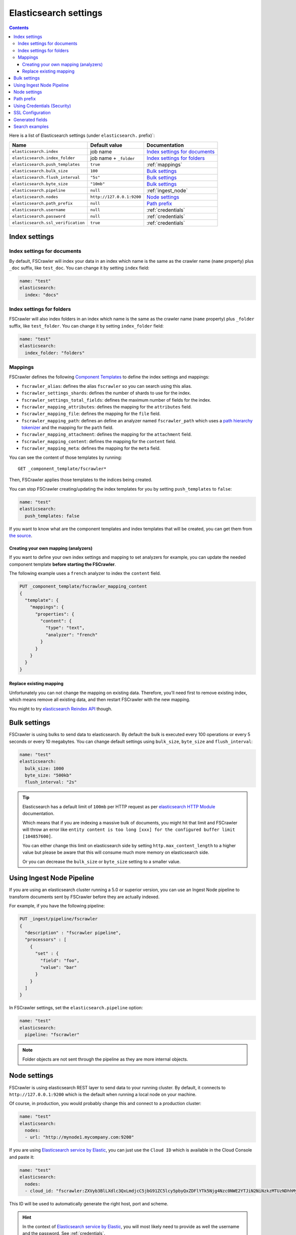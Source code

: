 .. _elasticsearch-settings:

Elasticsearch settings
----------------------

.. contents:: :backlinks: entry

Here is a list of Elasticsearch settings (under ``elasticsearch.`` prefix)`:

+-----------------------------------+---------------------------+---------------------------------+
| Name                              | Default value             | Documentation                   |
+===================================+===========================+=================================+
| ``elasticsearch.index``           | job name                  | `Index settings for documents`_ |
+-----------------------------------+---------------------------+---------------------------------+
| ``elasticsearch.index_folder``    | job name + ``_folder``    | `Index settings for folders`_   |
+-----------------------------------+---------------------------+---------------------------------+
| ``elasticsearch.push_templates``  | ``true``                  | :ref:`mappings`                 |
+-----------------------------------+---------------------------+---------------------------------+
| ``elasticsearch.bulk_size``       | ``100``                   | `Bulk settings`_                |
+-----------------------------------+---------------------------+---------------------------------+
| ``elasticsearch.flush_interval``  | ``"5s"``                  | `Bulk settings`_                |
+-----------------------------------+---------------------------+---------------------------------+
| ``elasticsearch.byte_size``       | ``"10mb"``                | `Bulk settings`_                |
+-----------------------------------+---------------------------+---------------------------------+
| ``elasticsearch.pipeline``        | ``null``                  | :ref:`ingest_node`              |
+-----------------------------------+---------------------------+---------------------------------+
| ``elasticsearch.nodes``           | ``http://127.0.0.1:9200`` | `Node settings`_                |
+-----------------------------------+---------------------------+---------------------------------+
| ``elasticsearch.path_prefix``     | ``null``                  | `Path prefix`_                  |
+-----------------------------------+---------------------------+---------------------------------+
| ``elasticsearch.username``        | ``null``                  | :ref:`credentials`              |
+-----------------------------------+---------------------------+---------------------------------+
| ``elasticsearch.password``        | ``null``                  | :ref:`credentials`              |
+-----------------------------------+---------------------------+---------------------------------+
| ``elasticsearch.ssl_verification``| ``true``                  | :ref:`credentials`              |
+-----------------------------------+---------------------------+---------------------------------+

Index settings
^^^^^^^^^^^^^^

Index settings for documents
~~~~~~~~~~~~~~~~~~~~~~~~~~~~

By default, FSCrawler will index your data in an index which name is
the same as the crawler name (``name`` property) plus ``_doc`` suffix,
like ``test_doc``. You can change it by setting ``index`` field:

.. code:: yaml

   name: "test"
   elasticsearch:
     index: "docs"

Index settings for folders
~~~~~~~~~~~~~~~~~~~~~~~~~~

FSCrawler will also index folders in an index which name is the same as
the crawler name (``name`` property) plus ``_folder`` suffix, like
``test_folder``. You can change it by setting ``index_folder`` field:

.. code:: yaml

  name: "test"
  elasticsearch:
    index_folder: "folders"

.. _mappings:

Mappings
~~~~~~~~

.. versionadded:: 2.10

FSCrawler defines the following `Component Templates <https://www.elastic.co/guide/en/elasticsearch/reference/current/index-templates.html>`__
to define the index settings and mappings:

- ``fscrawler_alias``: defines the alias ``fscrawler`` so you can search using this alias.
- ``fscrawler_settings_shards``: defines the number of shards to use for the index.
- ``fscrawler_settings_total_fields``: defines the maximum number of fields for the index.
- ``fscrawler_mapping_attributes``: defines the mapping for the ``attributes`` field.
- ``fscrawler_mapping_file``: defines the mapping for the ``file`` field.
- ``fscrawler_mapping_path``: defines an define an analyzer named ``fscrawler_path`` which uses a
  `path hierarchy tokenizer <https://www.elastic.co/guide/en/elasticsearch/reference/current/analysis-pathhierarchy-tokenizer.html>`__
  and the mapping for the ``path`` field.

- ``fscrawler_mapping_attachment``: defines the mapping for the ``attachment`` field.
- ``fscrawler_mapping_content``: defines the mapping for the ``content`` field.
- ``fscrawler_mapping_meta``: defines the mapping for the ``meta`` field.

You can see the content of those templates by running:

::

   GET _component_template/fscrawler*

Then, FSCrawler applies those templates to the indices being created.

You can stop FSCrawler creating/updating the index templates for you
by setting ``push_templates`` to ``false``:

.. code:: yaml

   name: "test"
   elasticsearch:
     push_templates: false

If you want to know what are the component templates and index templates
that will be created, you can get them from `the source <https://github.com/dadoonet/fscrawler/blob/master/elasticsearch-client/src/main/resources/fr/pilato/elasticsearch/crawler/fs/client/8>`__.

Creating your own mapping (analyzers)
"""""""""""""""""""""""""""""""""""""

If you want to define your own index settings and mapping to set
analyzers for example, you can update the needed component template
**before starting the FSCrawler**.

The following example uses a ``french`` analyzer to index the
``content`` field.

.. code:: json

    PUT _component_template/fscrawler_mapping_content
    {
      "template": {
        "mappings": {
          "properties": {
            "content": {
              "type": "text",
              "analyzer": "french"
            }
          }
        }
      }
    }

Replace existing mapping
""""""""""""""""""""""""

Unfortunately you can not change the mapping on existing data.
Therefore, you’ll need first to remove existing index, which means
remove all existing data, and then restart FSCrawler with the new
mapping.

You might to try `elasticsearch Reindex
API <https://www.elastic.co/guide/en/elasticsearch/reference/current/docs-reindex.html>`__
though.

Bulk settings
^^^^^^^^^^^^^

FSCrawler is using bulks to send data to elasticsearch. By default the
bulk is executed every 100 operations or every 5 seconds or every 10 megabytes. You can change
default settings using ``bulk_size``, ``byte_size`` and ``flush_interval``:

.. code:: yaml

  name: "test"
  elasticsearch:
    bulk_size: 1000
    byte_size: "500kb"
    flush_interval: "2s"

.. tip::

    Elasticsearch has a default limit of ``100mb`` per HTTP request as per
    `elasticsearch HTTP Module <https://www.elastic.co/guide/en/elasticsearch/reference/current/modules-http.html>`__
    documentation.

    Which means that if you are indexing a massive bulk of documents, you
    might hit that limit and FSCrawler will throw an error like
    ``entity content is too long [xxx] for the configured buffer limit [104857600]``.

    You can either change this limit on elasticsearch side by setting
    ``http.max_content_length`` to a higher value but please be aware that
    this will consume much more memory on elasticsearch side.

    Or you can decrease the ``bulk_size`` or ``byte_size`` setting to a smaller value.

.. _ingest_node:

Using Ingest Node Pipeline
^^^^^^^^^^^^^^^^^^^^^^^^^^

.. versionadded:: 2.2

If you are using an elasticsearch cluster running a 5.0 or superior
version, you can use an Ingest Node pipeline to transform documents sent
by FSCrawler before they are actually indexed.

For example, if you have the following pipeline:

.. code:: sh

   PUT _ingest/pipeline/fscrawler
   {
     "description" : "fscrawler pipeline",
     "processors" : [
       {
         "set" : {
           "field": "foo",
           "value": "bar"
         }
       }
     ]
   }

In FSCrawler settings, set the ``elasticsearch.pipeline`` option:

.. code:: yaml

   name: "test"
   elasticsearch:
     pipeline: "fscrawler"

.. note::
    Folder objects are not sent through the pipeline as they are more
    internal objects.

Node settings
^^^^^^^^^^^^^

FSCrawler is using elasticsearch REST layer to send data to your
running cluster. By default, it connects to ``http://127.0.0.1:9200``
which is the default when running a local node on your machine.

Of course, in production, you would probably change this and connect to
a production cluster:

.. code:: yaml

   name: "test"
   elasticsearch:
     nodes:
     - url: "http://mynode1.mycompany.com:9200"

If you are using `Elasticsearch service by Elastic <https://www.elastic.co/cloud/elasticsearch-service>`_,
you can just use the ``Cloud ID`` which is available in the Cloud Console and paste it:

.. code:: yaml

   name: "test"
   elasticsearch:
     nodes:
     - cloud_id: "fscrawler:ZXVyb3BlLXdlc3QxLmdjcC5jbG91ZC5lcy5pbyQxZDFlYTk5Njg4Nzc0NWE2YTJiN2NiNzkzMTUzNDhhMyQyOTk1MDI3MzZmZGQ0OTI5OTE5M2UzNjdlOTk3ZmU3Nw=="

This ID will be used to automatically generate the right host, port and scheme.

.. hint::

    In the context of `Elasticsearch service by Elastic <https://www.elastic.co/cloud/elasticsearch-service>`_,
    you will most likely need to provide as well the username and the password. See :ref:`credentials`.

You can define multiple nodes:

.. code:: yaml

   name: "test"
   elasticsearch:
     nodes:
     - url: "http://mynode1.mycompany.com:9200"
     - url: "http://mynode2.mycompany.com:9200"
     - url: "http://mynode3.mycompany.com:9200"

.. note::
    .. versionadded:: 2.2 you can use HTTPS instead of default HTTP.

    .. code:: yaml

       name: "test"
       elasticsearch:
         nodes:
         - url: "https://CLUSTERID.eu-west-1.aws.found.io:9243"

    For more information, read :ref:`ssl`.

Path prefix
^^^^^^^^^^^

.. versionadded:: 2.7 If your elasticsearch is running behind a proxy with url rewriting,
    you might have to specify a path prefix. This can be done with ``path_prefix`` setting:

.. code:: yaml

   name: "test"
   elasticsearch:
     nodes:
     - url: "http://mynode1.mycompany.com:9200"
     path_prefix: "/path/to/elasticsearch"

.. note::

    The same ``path_prefix`` applies to all nodes.

.. _credentials:

Using Credentials (Security)
^^^^^^^^^^^^^^^^^^^^^^^^^^^^

.. versionadded:: 2.2

If you secured your elasticsearch cluster, you can provide
``username`` and ``password`` to FSCrawler:

.. code:: yaml

   name: "test"
   elasticsearch:
     username: "elastic"
     password: "changeme"

.. warning::
    For the current version, the elasticsearch password is stored in
    plain text in your job setting file.

    A better practice is to only set the username or pass it with
    ``--username elastic`` option when starting FSCrawler.

    If the password is not defined, you will be prompted when starting the job:

    ::

       22:46:42,528 INFO  [f.p.e.c.f.FsCrawler] Password for elastic:

If you want to use another user than the default ``elastic``, you will need to give him some permissions:

* ``cluster:monitor``
* ``indices:fsc/all``
* ``indices:fsc_folder/all``

where ``fsc`` is the FSCrawler index name as defined in `Index settings for documents`_.

This can be done by defining the following role:

.. code:: sh

    PUT /_security/role/fscrawler
    {
      "cluster" : [ "monitor" ],
      "indices" : [ {
          "names" : [ "fsc", "fsc_folder" ],
          "privileges" : [ "all" ]
      } ]
    }

This also can be done using the Kibana Stack Management Interface.

.. image:: /_static/elasticsearch/fscrawler-roles.png

Then, you can assign this role to the user who will be defined within the ``username`` setting.

.. _ssl:

SSL Configuration
^^^^^^^^^^^^^^^^^

In order to ingest documents to Elasticsearch over HTTPS based connection, you need to perform additional configuration
steps:

.. important::

    Prerequisite: you need to have root CA chain certificate or Elasticsearch server certificate
    in DER format. DER format files have a ``.cer`` extension. Certificate verification can be disabled by option ``ssl_verification: false``

1. Logon to server (or client machine) where FSCrawler is running
2. Run:

.. code:: sh

    keytool -import -alias <alias name> -keystore " <JAVA_HOME>\lib\security\cacerts" -file <Path of Elasticsearch Server certificate or Root certificate>

It will prompt you for the password. Enter the certificate password like ``changeit``.

3. Make changes to FSCrawler ``_settings.json`` file to connect to your Elasticsearch server over HTTPS:

.. code:: yaml

    name: "test"
    elasticsearch:
      nodes:
      - url: "https://localhost:9243"

.. tip::

    If you can not find ``keytool``, it probably means that you did not add your ``JAVA_HOME/bin`` directory to your path.

.. _generated_fields:

Generated fields
^^^^^^^^^^^^^^^^

FSCrawler may create the following fields depending on configuration and available data:

+----------------------------+----------------------------------------+----------------------------------------------+---------------------------------------------------------------------+
| Field                      | Description                            | Example                                      | Javadoc                                                             |
+============================+========================================+==============================================+=====================================================================+
| ``content``                | Extracted content                      | ``"This is my text!"``                       |                                                                     |
+----------------------------+----------------------------------------+----------------------------------------------+---------------------------------------------------------------------+
| ``attachment``             | BASE64 encoded binary file             | BASE64 Encoded document                      |                                                                     |
|                            |                                        |                                              |                                                                     |
+----------------------------+----------------------------------------+----------------------------------------------+---------------------------------------------------------------------+
| ``meta.author``            | Author if any in                       | ``"David Pilato"``                           | `CREATOR <https://tika.apache.org/2.9.1/api/org/apache/tika/         |
|                            |                                        |                                              | metadata/TikaCoreProperties.html#CREATOR>`__                        |
+----------------------------+----------------------------------------+----------------------------------------------+---------------------------------------------------------------------+
| ``meta.title``             | Title if any in document metadata      | ``"My document title"``                      | `TITLE <https://tika.apache.org/2.9.1/api/org/apache/tika/           |
|                            |                                        |                                              | metadata/TikaCoreProperties.html#TITLE>`__                          |
+----------------------------+----------------------------------------+----------------------------------------------+---------------------------------------------------------------------+
| ``meta.date``              | Last modified date                     | ``"2013-04-04T15:21:35"``                    | `MODIFIED <https://tika.apache.org/2.9.1/api/org/apache/tika/        |
|                            |                                        |                                              | metadata/TikaCoreProperties.html#MODIFIED>`__                       |
+----------------------------+----------------------------------------+----------------------------------------------+---------------------------------------------------------------------+
| ``meta.keywords``          | Keywords if any in document metadata   | ``["fs","elasticsearch"]``                   | `KEYWORDS <https://tika.apache.org/2.9.1/api/org/apache/tika/        |
|                            |                                        |                                              | metadata/TikaCoreProperties.html#KEYWORDS>`__                       |
+----------------------------+----------------------------------------+----------------------------------------------+---------------------------------------------------------------------+
| ``meta.language``          | Language (can be detected)             | ``"fr"``                                     | `LANGUAGE <https://tika.apache.org/2.9.1/api/org/apache/tika/        |
|                            |                                        |                                              | metadata/TikaCoreProperties.html#LANGUAGE>`__                       |
+----------------------------+----------------------------------------+----------------------------------------------+---------------------------------------------------------------------+
| ``meta.format``            | Format of the media                    | ``"application/pdf; version=1.6"``           | `FORMAT <https://tika.apache.org/2.9.1/api/org/apache/tika/          |
|                            |                                        |                                              | metadata/TikaCoreProperties.html#FORMAT>`__                         |
+----------------------------+----------------------------------------+----------------------------------------------+---------------------------------------------------------------------+
| ``meta.identifier``        | URL/DOI/ISBN for example               | ``"FOOBAR"``                                 | `IDENTIFIER <https://tika.apache.org/2.9.1/api/org/apache/tika/      |
|                            |                                        |                                              | metadata/TikaCoreProperties.html#IDENTIFIER>`__                     |
+----------------------------+----------------------------------------+----------------------------------------------+---------------------------------------------------------------------+
| ``meta.contributor``       | Contributor                            | ``"foo bar"``                                | `CONTRIBUTOR <https://tika.apache.org/2.9.1/api/org/apache/tika/     |
|                            |                                        |                                              | metadata/TikaCoreProperties.html#CONTRIBUTOR>`__                    |
+----------------------------+----------------------------------------+----------------------------------------------+---------------------------------------------------------------------+
| ``meta.coverage``          | Coverage                               | ``"FOOBAR"``                                 | `COVERAGE <https://tika.apache.org/2.9.1/api/org/apache/tika/        |
|                            |                                        |                                              | metadata/TikaCoreProperties.html#COVERAGE>`__                       |
+----------------------------+----------------------------------------+----------------------------------------------+---------------------------------------------------------------------+
| ``meta.modifier``          | Last author                            | ``"David Pilato"``                           | `MODIFIER <https://tika.apache.org/2.9.1/api/org/apache/tika/        |
|                            |                                        |                                              | metadata/TikaCoreProperties.html#MODIFIER>`__                       |
+----------------------------+----------------------------------------+----------------------------------------------+---------------------------------------------------------------------+
| ``meta.creator_tool``      | Tool used to create the resource       | ``"HTML2PDF- TCPDF"``                        | `CREATOR_TOOL <https://tika.apache.org/2.9.1/api/org/apache/tika/    |
|                            |                                        |                                              | metadata/TikaCoreProperties.html#CREATOR_TOOL>`__                   |
+----------------------------+----------------------------------------+----------------------------------------------+---------------------------------------------------------------------+
| ``meta.publisher``         | Publisher: person, organisation,       | ``"elastic"``                                | `PUBLISHER <https://tika.apache.org/2.9.1/api/org/apache/tika/       |
|                            | service                                |                                              | metadata/TikaCoreProperties.html#PUBLISHER>`__                      |
+----------------------------+----------------------------------------+----------------------------------------------+---------------------------------------------------------------------+
| ``meta.relation``          | Related resource                       | ``"FOOBAR"``                                 | `RELATION <https://tika.apache.org/2.9.1/api/org/apache/tika/        |
|                            |                                        |                                              | metadata/TikaCoreProperties.html#RELATION>`__                       |
+----------------------------+----------------------------------------+----------------------------------------------+---------------------------------------------------------------------+
| ``meta.rights``            | Information about rights               | ``"CC-BY-ND"``                               | `RIGHTS <https://tika.apache.org/2.9.1/api/org/apache/tika/          |
|                            |                                        |                                              | metadata/TikaCoreProperties.html#RIGHTS>`__                         |
+----------------------------+----------------------------------------+----------------------------------------------+---------------------------------------------------------------------+
| ``meta.source``            | Source for the current document        | ``"FOOBAR"``                                 | `SOURCE <https://tika.apache.org/2.9.1/api/org/apache/tika/          |
|                            | (derivated)                            |                                              | metadata/TikaCoreProperties.html#SOURCE>`__                         |
+----------------------------+----------------------------------------+----------------------------------------------+---------------------------------------------------------------------+
| ``meta.type``              | Nature or genre of the content         | ``"Image"``                                  | `TYPE <https://tika.apache.org/2.9.1/api/org/apache/tika/            |
|                            |                                        |                                              | metadata/TikaCoreProperties.html#TYPE>`__                           |
+----------------------------+----------------------------------------+----------------------------------------------+---------------------------------------------------------------------+
| ``meta.description``       | An account of the content              | ``"This is a description"``                  | `DESCRIPTION <https://tika.apache.org/2.9.1/api/org/apache/tika/     |
|                            |                                        |                                              | metadata/TikaCoreProperties.html#DESCRIPTION>`__                    |
+----------------------------+----------------------------------------+----------------------------------------------+---------------------------------------------------------------------+
| ``meta.created``           | Date of creation                       | ``"2013-04-04T15:21:35"``                    | `CREATED <https://tika.apache.org/2.9.1/api/org/apache/tika/         |
|                            |                                        |                                              | metadata/TikaCoreProperties.html#CREATED>`__                        |
+----------------------------+----------------------------------------+----------------------------------------------+---------------------------------------------------------------------+
| ``meta.print_date``        | When was the doc last printed?         | ``"2013-04-04T15:21:35"``                    | `PRINT_DATE <https://tika.apache.org/2.9.1/api/org/apache/tika/      |
|                            |                                        |                                              | metadata/TikaCoreProperties.html#PRINT_DATE>`__                     |
+----------------------------+----------------------------------------+----------------------------------------------+---------------------------------------------------------------------+
| ``meta.metadata_date``     | Last modification of metadata          | ``"2013-04-04T15:21:35"``                    | `METADATA_DATE <https://tika.apache.org/2.9.1/api/org/apache/tika/   |
|                            |                                        |                                              | metadata/TikaCoreProperties.html#METADATA_DATE>`__                  |
+----------------------------+----------------------------------------+----------------------------------------------+---------------------------------------------------------------------+
| ``meta.latitude``          | The WGS84 Latitude of the Point        | ``"N 48° 51' 45.81''"``                      | `LATITUDE <https://tika.apache.org/2.9.1/api/org/apache/tika/        |
|                            |                                        |                                              | metadata/TikaCoreProperties.html#LATITUDE>`__                       |
+----------------------------+----------------------------------------+----------------------------------------------+---------------------------------------------------------------------+
| ``meta.longitude``         | The WGS84 Longitude of the Point       | ``"E 2° 17'15.331''"``                       | `LONGITUDE <https://tika.apache.org/2.9.1/api/org/apache/tika/       |
|                            |                                        |                                              | metadata/TikaCoreProperties.html#LONGITUDE>`__                      |
+----------------------------+----------------------------------------+----------------------------------------------+---------------------------------------------------------------------+
| ``meta.altitude``          | The WGS84 Altitude of the Point        | ``""``                                       | `ALTITUDE <https://tika.apache.org/2.9.1/api/org/apache/tika/        |
|                            |                                        |                                              | metadata/TikaCoreProperties.html#ALTITUDE>`__                       |
+----------------------------+----------------------------------------+----------------------------------------------+---------------------------------------------------------------------+
| ``meta.rating``            | A user-assigned rating -1, [0..5]      | ``0``                                        | `RATING <https://tika.apache.org/2.9.1/api/org/apache/tika/          |
|                            |                                        |                                              | metadata/TikaCoreProperties.html#RATING>`__                         |
+----------------------------+----------------------------------------+----------------------------------------------+---------------------------------------------------------------------+
| ``meta.comments``          | Comments                               | ``"Comments"``                               | `COMMENTS <https://tika.apache.org/2.9.1/api/org/apache/tika/        |
|                            |                                        |                                              | metadata/TikaCoreProperties.html#COMMENTS>`__                       |
+----------------------------+----------------------------------------+----------------------------------------------+---------------------------------------------------------------------+
| ``meta.raw``               | An object with all raw metadata        | ``"meta.raw.channels": "2"``                 |                                                                     |
+----------------------------+----------------------------------------+----------------------------------------------+---------------------------------------------------------------------+
| ``file.content_type``      | Content Type                           | ``"application/vnd.oasis.opendocument.text"``|                                                                     |
+----------------------------+----------------------------------------+----------------------------------------------+---------------------------------------------------------------------+
| ``file.created``           | Creation date                          | ``"2018-07-30T11:19:23.000+0000"``           |                                                                     |
+----------------------------+----------------------------------------+----------------------------------------------+---------------------------------------------------------------------+
| ``file.last_modified``     | Last modification date                 | ``"2018-07-30T11:19:23.000+0000"``           |                                                                     |
+----------------------------+----------------------------------------+----------------------------------------------+---------------------------------------------------------------------+
| ``file.last_accessed``     | Last accessed date                     | ``"2018-07-30T11:19:23.000+0000"``           |                                                                     |
+----------------------------+----------------------------------------+----------------------------------------------+---------------------------------------------------------------------+
| ``file.indexing_date``     | Indexing date                          | ``"2018-07-30T11:19:30.703+0000"``           |                                                                     |
+----------------------------+----------------------------------------+----------------------------------------------+---------------------------------------------------------------------+
| ``file.filesize``          | File size in bytes                     | ``1256362``                                  |                                                                     |
+----------------------------+----------------------------------------+----------------------------------------------+---------------------------------------------------------------------+
| ``file.indexed_chars``     | Extracted chars                        | ``100000``                                   |                                                                     |
+----------------------------+----------------------------------------+----------------------------------------------+---------------------------------------------------------------------+
| ``file.filename``          | Original file name                     | ``"mydocument.pdf"``                         |                                                                     |
+----------------------------+----------------------------------------+----------------------------------------------+---------------------------------------------------------------------+
| ``file.extension``         | Original file name extension           | ``"pdf"``                                    |                                                                     |
+----------------------------+----------------------------------------+----------------------------------------------+---------------------------------------------------------------------+
| ``file.url``               | Original file url                      | ``"file://tmp/otherdir/mydocument.pdf"``     |                                                                     |
+----------------------------+----------------------------------------+----------------------------------------------+---------------------------------------------------------------------+
| ``file.checksum``          | Checksum                               | ``"c32eafae2587bef4b3b32f73743c3c61"``       |                                                                     |
+----------------------------+----------------------------------------+----------------------------------------------+---------------------------------------------------------------------+
| ``path.virtual``           | Relative path from                     | ``"/otherdir/mydocument.pdf"``               |                                                                     |
+----------------------------+----------------------------------------+----------------------------------------------+---------------------------------------------------------------------+
| ``path.root``              | MD5 encoded parent path (internal use) | ``"112aed83738239dbfe4485f024cd4ce1"``       |                                                                     |
+----------------------------+----------------------------------------+----------------------------------------------+---------------------------------------------------------------------+
| ``path.real``              | Real path name                         | ``"/tmp/otherdir/mydocument.pdf"``           |                                                                     |
+----------------------------+----------------------------------------+----------------------------------------------+---------------------------------------------------------------------+
| ``attributes.owner``       | Owner name                             | ``"david"``                                  |                                                                     |
+----------------------------+----------------------------------------+----------------------------------------------+---------------------------------------------------------------------+
| ``attributes.group``       | Group name                             | ``"staff"``                                  |                                                                     |
+----------------------------+----------------------------------------+----------------------------------------------+---------------------------------------------------------------------+
| ``attributes.permissions`` | Permissions                            | ``764``                                      |                                                                     |
+----------------------------+----------------------------------------+----------------------------------------------+---------------------------------------------------------------------+
| ``external``               | Additional tags                        | ``{ "tenantId": 22, "projectId": 33 }``      |                                                                     |
+----------------------------+----------------------------------------+----------------------------------------------+---------------------------------------------------------------------+

For more information about meta data, please read the `TikaCoreProperties <https://tika.apache.org/2.9.1/api/org/apache/tika/metadata/TikaCoreProperties.html>`__.

Here is a typical JSON document generated by the crawler:

.. code:: json

    {
       "content":"This is a sample text available in page 1\n\nThis second part of the text is in Page 2\n\n",
       "meta":{
          "author":"David Pilato",
          "title":"Test Tika title",
          "date":"2016-07-07T16:37:00.000+0000",
          "keywords":[
             "keyword1",
             "  keyword2"
          ],
          "language":"en",
          "description":"Comments",
          "created":"2016-07-07T16:37:00.000+0000"
       },
       "file":{
          "extension":"odt",
          "content_type":"application/vnd.oasis.opendocument.text",
          "created":"2018-07-30T11:35:08.000+0000",
          "last_modified":"2018-07-30T11:35:08.000+0000",
          "last_accessed":"2018-07-30T11:35:08.000+0000",
          "indexing_date":"2018-07-30T11:35:19.781+0000",
          "filesize":6236,
          "filename":"test.odt",
          "url":"file:///tmp/test.odt"
       },
       "path":{
          "root":"7537e4fb47e553f110a1ec312c2537c0",
          "virtual":"/test.odt",
          "real":"/tmp/test.odt"
       }
    }

.. _search-examples:

Search examples
^^^^^^^^^^^^^^^

You can use the content field to perform full-text search on

::

   GET docs/_search
   {
     "query" : {
       "match" : {
           "content" : "the quick brown fox"
       }
     }
   }

You can use meta fields to perform search on.

::

   GET docs/_search
   {
     "query" : {
       "term" : {
           "file.filename" : "mydocument.pdf"
       }
     }
   }

Or run some aggregations on top of them, like:

::

   GET docs/_search
   {
     "size": 0,
     "aggs": {
       "by_extension": {
         "terms": {
           "field": "file.extension"
         }
       }
     }
   }

